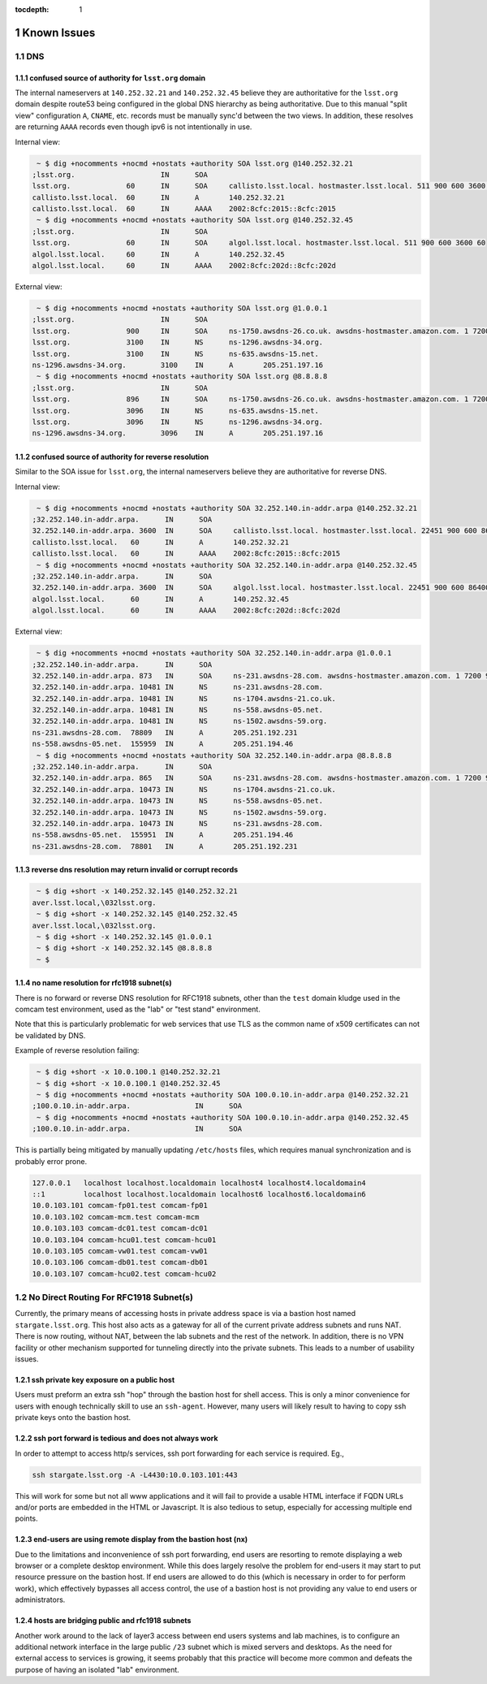 :tocdepth: 1

.. Please do not modify tocdepth; will be fixed when a new Sphinx theme is shipped.

.. sectnum::

Known Issues
============

DNS
---

confused source of authority for ``lsst.org`` domain
^^^^^^^^^^^^^^^^^^^^^^^^^^^^^^^^^^^^^^^^^^^^^^^^^^^^

The internal nameservers at ``140.252.32.21`` and ``140.252.32.45`` believe
they are authoritative for the ``lsst.org`` domain despite route53 being
configured in the global DNS hierarchy as being authoritative.  Due to
this manual "split view" configuration ``A``, ``CNAME``, etc. records
must be manually sync'd between the two views. In addition, these
resolves are returning ``AAAA`` records even though ipv6 is not
intentionally in use.

Internal view:

.. code-block:: yaml

   ~ $ dig +nocomments +nocmd +nostats +authority SOA lsst.org @140.252.32.21
  ;lsst.org.			IN	SOA
  lsst.org.		60	IN	SOA	callisto.lsst.local. hostmaster.lsst.local. 511 900 600 3600 60
  callisto.lsst.local.	60	IN	A	140.252.32.21
  callisto.lsst.local.	60	IN	AAAA	2002:8cfc:2015::8cfc:2015
   ~ $ dig +nocomments +nocmd +nostats +authority SOA lsst.org @140.252.32.45
  ;lsst.org.			IN	SOA
  lsst.org.		60	IN	SOA	algol.lsst.local. hostmaster.lsst.local. 511 900 600 3600 60
  algol.lsst.local.	60	IN	A	140.252.32.45
  algol.lsst.local.	60	IN	AAAA	2002:8cfc:202d::8cfc:202d

External view:

.. code-block:: yaml

   ~ $ dig +nocomments +nocmd +nostats +authority SOA lsst.org @1.0.0.1
  ;lsst.org.			IN	SOA
  lsst.org.		900	IN	SOA	ns-1750.awsdns-26.co.uk. awsdns-hostmaster.amazon.com. 1 7200 900 1209600 86400
  lsst.org.		3100	IN	NS	ns-1296.awsdns-34.org.
  lsst.org.		3100	IN	NS	ns-635.awsdns-15.net.
  ns-1296.awsdns-34.org.	3100	IN	A	205.251.197.16
   ~ $ dig +nocomments +nocmd +nostats +authority SOA lsst.org @8.8.8.8
  ;lsst.org.			IN	SOA
  lsst.org.		896	IN	SOA	ns-1750.awsdns-26.co.uk. awsdns-hostmaster.amazon.com. 1 7200 900 1209600 86400
  lsst.org.		3096	IN	NS	ns-635.awsdns-15.net.
  lsst.org.		3096	IN	NS	ns-1296.awsdns-34.org.
  ns-1296.awsdns-34.org.	3096	IN	A	205.251.197.16


confused source of authority for reverse resolution
^^^^^^^^^^^^^^^^^^^^^^^^^^^^^^^^^^^^^^^^^^^^^^^^^^^

Similar to the SOA issue for ``lsst.org``, the internal nameservers believe
they are authoritative for reverse DNS.

Internal view:

.. code-block:: yaml

  ~ $ dig +nocomments +nocmd +nostats +authority SOA 32.252.140.in-addr.arpa @140.252.32.21
 ;32.252.140.in-addr.arpa.	IN	SOA
 32.252.140.in-addr.arpa. 3600	IN	SOA	callisto.lsst.local. hostmaster.lsst.local. 22451 900 600 86400 3600
 callisto.lsst.local.	60	IN	A	140.252.32.21
 callisto.lsst.local.	60	IN	AAAA	2002:8cfc:2015::8cfc:2015
  ~ $ dig +nocomments +nocmd +nostats +authority SOA 32.252.140.in-addr.arpa @140.252.32.45
 ;32.252.140.in-addr.arpa.	IN	SOA
 32.252.140.in-addr.arpa. 3600	IN	SOA	algol.lsst.local. hostmaster.lsst.local. 22451 900 600 86400 3600
 algol.lsst.local.	60	IN	A	140.252.32.45
 algol.lsst.local.	60	IN	AAAA	2002:8cfc:202d::8cfc:202d

External view:

.. code-block:: yaml

  ~ $ dig +nocomments +nocmd +nostats +authority SOA 32.252.140.in-addr.arpa @1.0.0.1
 ;32.252.140.in-addr.arpa.	IN	SOA
 32.252.140.in-addr.arpa. 873	IN	SOA	ns-231.awsdns-28.com. awsdns-hostmaster.amazon.com. 1 7200 900 1209600 86400
 32.252.140.in-addr.arpa. 10481	IN	NS	ns-231.awsdns-28.com.
 32.252.140.in-addr.arpa. 10481	IN	NS	ns-1704.awsdns-21.co.uk.
 32.252.140.in-addr.arpa. 10481	IN	NS	ns-558.awsdns-05.net.
 32.252.140.in-addr.arpa. 10481	IN	NS	ns-1502.awsdns-59.org.
 ns-231.awsdns-28.com.	78809	IN	A	205.251.192.231
 ns-558.awsdns-05.net.	155959	IN	A	205.251.194.46
  ~ $ dig +nocomments +nocmd +nostats +authority SOA 32.252.140.in-addr.arpa @8.8.8.8
 ;32.252.140.in-addr.arpa.	IN	SOA
 32.252.140.in-addr.arpa. 865	IN	SOA	ns-231.awsdns-28.com. awsdns-hostmaster.amazon.com. 1 7200 900 1209600 86400
 32.252.140.in-addr.arpa. 10473	IN	NS	ns-1704.awsdns-21.co.uk.
 32.252.140.in-addr.arpa. 10473	IN	NS	ns-558.awsdns-05.net.
 32.252.140.in-addr.arpa. 10473	IN	NS	ns-1502.awsdns-59.org.
 32.252.140.in-addr.arpa. 10473	IN	NS	ns-231.awsdns-28.com.
 ns-558.awsdns-05.net.	155951	IN	A	205.251.194.46
 ns-231.awsdns-28.com.	78801	IN	A	205.251.192.231


reverse dns resolution may return invalid or corrupt records
^^^^^^^^^^^^^^^^^^^^^^^^^^^^^^^^^^^^^^^^^^^^^^^^^^^^^^^^^^^^

.. code-block:: yaml

  ~ $ dig +short -x 140.252.32.145 @140.252.32.21
 aver.lsst.local,\032lsst.org.
  ~ $ dig +short -x 140.252.32.145 @140.252.32.45
 aver.lsst.local,\032lsst.org.
  ~ $ dig +short -x 140.252.32.145 @1.0.0.1
  ~ $ dig +short -x 140.252.32.145 @8.8.8.8
  ~ $


no name resolution for rfc1918 subnet(s)
^^^^^^^^^^^^^^^^^^^^^^^^^^^^^^^^^^^^^^^^

There is no forward or reverse DNS resolution for RFC1918 subnets, other than
the ``test`` domain kludge used in the comcam test environment, used as the
"lab" or "test stand" environment.

Note that this is particularly problematic for web services that use TLS as the
common name of x509 certificates can not be validated by DNS.

Example of reverse resolution failing:

.. code-block:: yaml

   ~ $ dig +short -x 10.0.100.1 @140.252.32.21
   ~ $ dig +short -x 10.0.100.1 @140.252.32.45
   ~ $ dig +nocomments +nocmd +nostats +authority SOA 100.0.10.in-addr.arpa @140.252.32.21
  ;100.0.10.in-addr.arpa.		IN	SOA
   ~ $ dig +nocomments +nocmd +nostats +authority SOA 100.0.10.in-addr.arpa @140.252.32.45
  ;100.0.10.in-addr.arpa.		IN	SOA

This is partially being mitigated by manually updating ``/etc/hosts`` files,
which requires manual synchronization and is probably error prone.

.. code-block:: yaml

   127.0.0.1   localhost localhost.localdomain localhost4 localhost4.localdomain4
   ::1         localhost localhost.localdomain localhost6 localhost6.localdomain6
   10.0.103.101 comcam-fp01.test comcam-fp01
   10.0.103.102 comcam-mcm.test comcam-mcm
   10.0.103.103 comcam-dc01.test comcam-dc01
   10.0.103.104 comcam-hcu01.test comcam-hcu01
   10.0.103.105 comcam-vw01.test comcam-vw01
   10.0.103.106 comcam-db01.test comcam-db01
   10.0.103.107 comcam-hcu02.test comcam-hcu02


No Direct Routing For RFC1918 Subnet(s)
---------------------------------------

Currently, the primary means of accessing hosts in private address space is via
a bastion host named ``stargate.lsst.org``.  This host also acts as a gateway
for all of the current private address subnets and runs NAT.  There is now
routing, without NAT, between the lab subnets and the rest of the network. In
addition, there is no VPN facility or other mechanism supported for tunneling
directly into the private subnets.  This leads to a number of usability issues.

ssh private key exposure on a public host
^^^^^^^^^^^^^^^^^^^^^^^^^^^^^^^^^^^^^^^^^

Users must preform an extra ssh "hop" through the bastion host for shell
access.  This is only a minor convenience for users with enough technically skill
to use an ``ssh-agent``.  However, many users will likely result to having to
copy ssh private keys onto the bastion host.

ssh port forward is tedious and does not always work
^^^^^^^^^^^^^^^^^^^^^^^^^^^^^^^^^^^^^^^^^^^^^^^^^^^^

In order to attempt to access http/s services, ssh port forwarding for each
service is required. Eg.,

.. code-block:: yaml

   ssh stargate.lsst.org -A -L4430:10.0.103.101:443

This will work for some but not all www applications and it will fail to
provide a usable HTML interface if FQDN URLs and/or ports are embedded in the
HTML or Javascript.  It is also tedious to setup, especially for accessing
multiple end points.

end-users are using remote display from the bastion host (nx)
^^^^^^^^^^^^^^^^^^^^^^^^^^^^^^^^^^^^^^^^^^^^^^^^^^^^^^^^^^^^^

Due to the limitations and inconvenience of ssh port forwarding, end users are
resorting to remote displaying a web browser or a complete desktop environment.
While this does largely resolve the problem for end-users it may start to put
resource pressure on the bastion host. If end users are allowed to do this
(which is necessary in order to for perform work), which effectively bypasses
all access control, the use of a bastion host is not providing any value to end
users or administrators.

hosts are bridging public and rfc1918 subnets
^^^^^^^^^^^^^^^^^^^^^^^^^^^^^^^^^^^^^^^^^^^^^

Another work around to the lack of layer3 access between end users systems and
lab machines, is to configure an additional network interface in the large
public ``/23`` subnet which is mixed servers and desktops.  As the need for
external access to services is growing, it seems probably that this practice
will become more common and defeats the purpose of having an isolated "lab"
environment.
